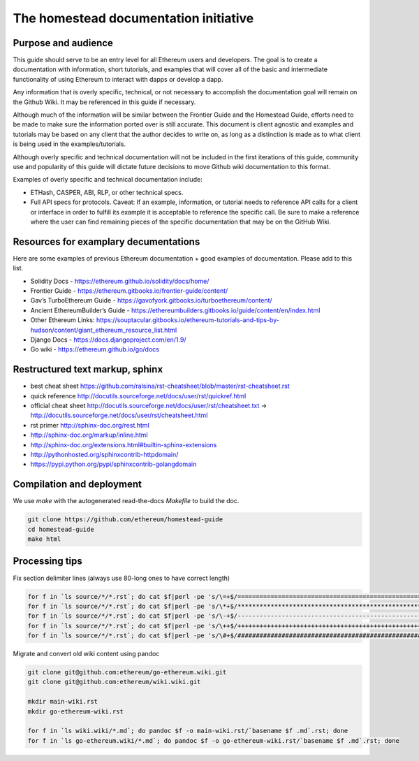 ***************************************
The homestead documentation initiative
***************************************


Purpose and audience
=============================

This guide should serve to be an entry level for all Ethereum users and developers.
The goal is to create a documentation with information, short tutorials, and examples that will cover all of the basic and intermediate functionality of using Ethereum to interact with dapps or develop a dapp.

Any information that is overly specific, technical, or not necessary to accomplish the documentation goal will remain on the Github Wiki. It may be referenced in this guide if necessary.

Although much of the information will be similar between the Frontier Guide and the Homestead Guide, efforts need to be made to make sure the information ported over is still accurate.
This document is client agnostic and examples and tutorials may be based on any client that the author decides to write on, as long as a distinction is made as to what client is being used in the examples/tutorials.

Although overly specific and technical documentation will not be included in the first iterations of this guide, community use and popularity of this guide will dictate future decisions to move Github wiki documentation to this format.

Examples of overly specific and technical documentation include:

* ETHash, CASPER, ABI, RLP, or other technical specs.
* Full API specs for protocols. Caveat: If an example, information, or tutorial needs to reference API calls for a client or interface in order to fulfill its example it is acceptable to reference the specific call. Be sure to make a reference where the user can find remaining pieces of the specific documentation that may be on the GitHub Wiki.

Resources for examplary decumentations
================================================

Here are some examples of previous Ethereum documentation + good examples of documentation. Please add to this list.

* Solidity Docs - https://ethereum.github.io/solidity/docs/home/
* Frontier Guide - https://ethereum.gitbooks.io/frontier-guide/content/
* Gav’s TurboEthereum Guide - https://gavofyork.gitbooks.io/turboethereum/content/
* Ancient EthereumBuilder’s Guide - https://ethereumbuilders.gitbooks.io/guide/content/en/index.html
* Other Ethereum Links: https://souptacular.gitbooks.io/ethereum-tutorials-and-tips-by-hudson/content/giant_ethereum_resource_list.html
* Django Docs - https://docs.djangoproject.com/en/1.9/
* Go wiki - https://ethereum.github.io/go/docs

Restructured text markup, sphinx
=======================================

* best cheat sheet https://github.com/ralsina/rst-cheatsheet/blob/master/rst-cheatsheet.rst
* quick reference http://docutils.sourceforge.net/docs/user/rst/quickref.html
* official cheat sheet http://docutils.sourceforge.net/docs/user/rst/cheatsheet.txt -> http://docutils.sourceforge.net/docs/user/rst/cheatsheet.html
* rst primer http://sphinx-doc.org/rest.html
* http://sphinx-doc.org/markup/inline.html
* http://sphinx-doc.org/extensions.html#builtin-sphinx-extensions
* http://pythonhosted.org/sphinxcontrib-httpdomain/
* https://pypi.python.org/pypi/sphinxcontrib-golangdomain

Compilation and deployment
=======================================

We use `make` with the autogenerated read-the-docs `Makefile` to build the doc.

..  code-block:: bash

    git clone https://github.com/ethereum/homestead-guide
    cd homestead-guide
    make html

Processing tips
=======================================

Fix section delimiter lines (always use 80-long ones to have correct length)

..  code-block:: bash

  for f in `ls source/*/*.rst`; do cat $f|perl -pe 's/\=+$/================================================================================/' > $f.o; mv $f.o $f; done; done
  for f in `ls source/*/*.rst`; do cat $f|perl -pe 's/\*+$/********************************************************************************/' > $f.o; mv $f.o $f; done
  for f in `ls source/*/*.rst`; do cat $f|perl -pe 's/\-+$/--------------------------------------------------------------------------------/' > $f.o; mv $f.o $f; done
  for f in `ls source/*/*.rst`; do cat $f|perl -pe 's/\++$/++++++++++++++++++++++++++++++++++++++++++++++++++++++++++++++++++++++++++++++++/' > $f.o; mv $f.o $f; done
  for f in `ls source/*/*.rst`; do cat $f|perl -pe 's/\#+$/################################################################################/' > $f.o; mv $f.o $f; done

Migrate and convert old wiki content using pandoc

..  code-block:: bash

  git clone git@github.com:ethereum/go-ethereum.wiki.git
  git clone git@github.com:ethereum/wiki.wiki.git

  mkdir main-wiki.rst
  mkdir go-ethereum-wiki.rst

  for f in `ls wiki.wiki/*.md`; do pandoc $f -o main-wiki.rst/`basename $f .md`.rst; done
  for f in `ls go-ethereum.wiki/*.md`; do pandoc $f -o go-ethereum-wiki.rst/`basename $f .md`.rst; done

